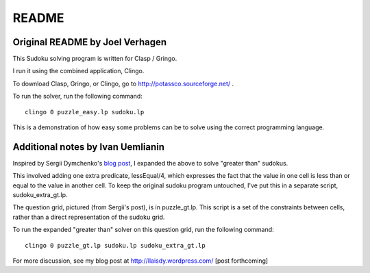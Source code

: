 ======
README
======


Original README by Joel Verhagen
================================


This Sudoku solving program is written for Clasp / Gringo. 

I run it using the combined application, Clingo.

To download Clasp, Gringo, or Clingo, go to http://potassco.sourceforge.net/ .

To run the solver, run the following command:

::

  clingo 0 puzzle_easy.lp sudoku.lp

This is a demonstration of how easy some problems can be to solve using the correct programming language.


Additional notes by Ivan Uemlianin
==================================


Inspired by Sergii Dymchenko's `blog post`_, I expanded the above to solve "greater than" sudokus.

.. _`blog post`:  http://sdymchenko.com/blog/2015/01/04/greater-than-sudoku-clp/


This involved adding one extra predicate, lessEqual/4, which expresses the fact that the value in one cell is less than or equal to the value in another cell.  To keep the original sudoku program untouched, I've put this in a separate script, sudoku_extra_gt.lp.

The question grid, pictured (from Sergii's post), is in puzzle_gt.lp.  This script is a set of the constraints between cells, rather than a direct representation of the sudoku grid.

.. image:: puzzle_gt.jpg

To run the expanded "greater than" solver on this question grid, run the following command:

::

  clingo 0 puzzle_gt.lp sudoku.lp sudoku_extra_gt.lp

For more discussion, see my blog post at http://llaisdy.wordpress.com/ [post forthcoming]


